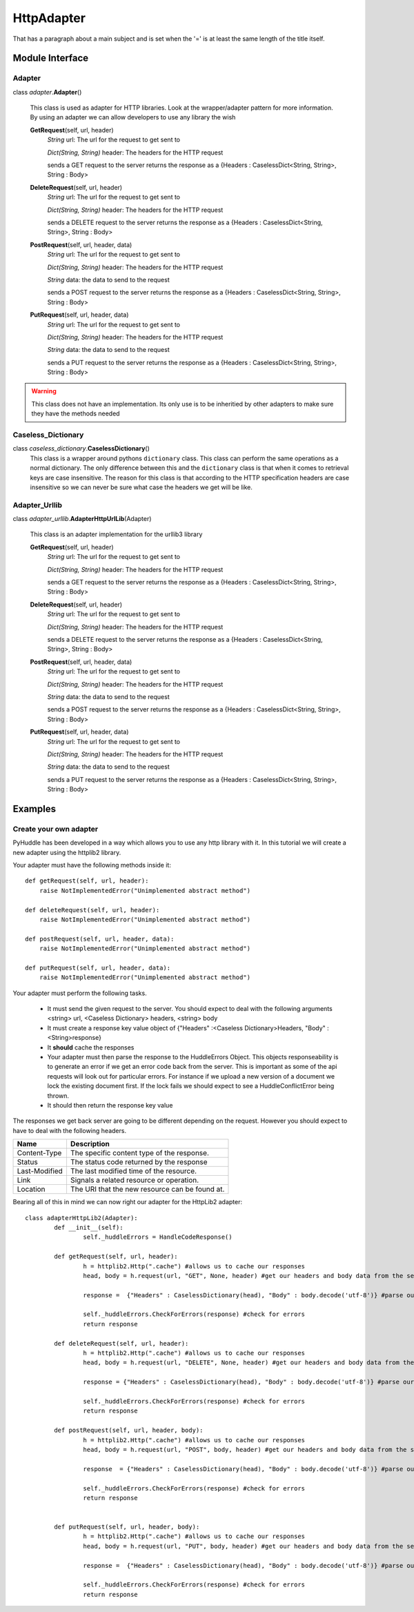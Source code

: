 HttpAdapter
===============
That has a paragraph about a main subject and is set when the '='
is at least the same length of the title itself.

Module Interface
----------------

Adapter
`````````````
class \ *adapter*\.\ **Adapter**\()

	This class is used as adapter for HTTP libraries. Look at the wrapper/adapter pattern for more information. By using an adapter we can allow developers to use any library the wish
	
	**GetRequest**\(self, url, header)
		*String* url: The url for the request to get sent to
		
		*Dict(String, String)* header: The headers for the HTTP request
		
		sends a GET request to the server returns the response as a {Headers : CaselessDict<String, String>, String : Body>
		
	**DeleteRequest**\(self, url, header)
		*String* url: The url for the request to get sent to
		
		*Dict(String, String)* header: The headers for the HTTP request
		
		sends a DELETE request to the server returns the response as a {Headers : CaselessDict<String, String>, String : Body>

	**PostRequest**\(self, url, header, data)
		*String* url: The url for the request to get sent to
		
		*Dict(String, String)* header: The headers for the HTTP request
		
		*String* data: the data to send to the request
		
		sends a POST request to the server returns the response as a {Headers : CaselessDict<String, String>, String : Body>

	**PutRequest**\(self, url, header, data)
		*String* url: The url for the request to get sent to
		
		*Dict(String, String)* header: The headers for the HTTP request
		
		*String* data: the data to send to the request
		
		sends a PUT request to the server returns the response as a {Headers : CaselessDict<String, String>, String : Body>
		
.. warning:: This class does not have an implementation. Its only use is to be inheritied by other adapters to make sure they have the methods needed
.. seealso:: see  foo on creating your own adapter

Caseless_Dictionary
`````````````
class \ *caseless_dictionary*\.\ **CaselessDictionary**\()
	This class is a wrapper around pythons ``dictionary`` class. This class can perform the same operations as a normal dictionary. The only difference between this and the ``dictionary`` class is that when it comes to retrieval keys are case insensitive.
	The reason for this class is that according to the HTTP specification headers are case insensitive so we can never be sure what case the headers we get will be like.

Adapter_Urllib
`````````````
class \ *adapter_urllib*\.\ **AdapterHttpUrlLib**\(Adapter)

	This class is an adapter implementation for the urllib3 library
	
	**GetRequest**\(self, url, header)
		*String* url: The url for the request to get sent to
		
		*Dict(String, String)* header: The headers for the HTTP request
		
		sends a GET request to the server returns the response as a {Headers : CaselessDict<String, String>, String : Body>
		
	**DeleteRequest**\(self, url, header)
		*String* url: The url for the request to get sent to
		
		*Dict(String, String)* header: The headers for the HTTP request
		
		sends a DELETE request to the server returns the response as a {Headers : CaselessDict<String, String>, String : Body>

	**PostRequest**\(self, url, header, data)
		*String* url: The url for the request to get sent to
		
		*Dict(String, String)* header: The headers for the HTTP request
		
		*String* data: the data to send to the request
		
		sends a POST request to the server returns the response as a {Headers : CaselessDict<String, String>, String : Body>

	**PutRequest**\(self, url, header, data)
		*String* url: The url for the request to get sent to
		
		*Dict(String, String)* header: The headers for the HTTP request
		
		*String* data: the data to send to the request
		
		sends a PUT request to the server returns the response as a {Headers : CaselessDict<String, String>, String : Body>
		
Examples
--------
Create your own adapter
```````````````````````
PyHuddle has been developed in a way which allows you to use any http library with it. In this tutorial we will create a new adapter using the httplib2 library.

Your adapter must have the following methods inside it::

    def getRequest(self, url, header):
        raise NotImplementedError("Unimplemented abstract method")
		
    def deleteRequest(self, url, header):
        raise NotImplementedError("Unimplemented abstract method")

    def postRequest(self, url, header, data):
        raise NotImplementedError("Unimplemented abstract method")

    def putRequest(self, url, header, data):
        raise NotImplementedError("Unimplemented abstract method")

Your adapter must perform the following tasks. 

	* It must send the given request to the server. You should expect to deal with the following arguments <string> url, <Caseless Dictionary> headers, <string> body
	* It must create a response key value object of {"Headers" :<Caseless Dictionary>Headers, "Body" : <String>response}
	* It **should** cache the responses
	* Your adapter must then parse the response to the HuddleErrors Object. This objects responseability is to generate an error if we get an error code back from the server. This is important as some of the api requests will look out for particular errors. For instance if we upload a new version of a document we lock the existing document first. If the lock fails we should expect to see a HuddleConflictError being thrown.
	* It should then return the response key value
	

The responses we get back server are going to be different depending on the request. However you should expect to have to deal with the following headers. 


+---------------+----------------------------------------------+
|Name           |  Description                                 |
+===============+==============================================+
|Content-Type   |The specific content type of the response.    |
+---------------+----------------------------------------------+
|Status         |The status code returned by the response      |
+---------------+----------------------------------------------+
|Last-Modified  |The last modified time of the resource.       |
+---------------+----------------------------------------------+
|Link           |Signals a related resource or operation.      |
+---------------+----------------------------------------------+
|Location       |The URI that the new resource can be found at.| 
+---------------+----------------------------------------------+

Bearing all of this in mind we can now right our adapter for the HttpLib2 adapter::

	class adapterHttpLib2(Adapter):
		def __init__(self):
			self._huddleErrors = HandleCodeResponse()

		def getRequest(self, url, header):
			h = httplib2.Http(".cache") #allows us to cache our responses
			head, body = h.request(url, "GET", None, header) #get our headers and body data from the servers response

			response =  {"Headers" : CaselessDictionary(head), "Body" : body.decode('utf-8')} #parse our response data into the format PyHuddle Expects to see

			self._huddleErrors.CheckForErrors(response) #check for errors
			return response

		def deleteRequest(self, url, header):
			h = httplib2.Http(".cache") #allows us to cache our responses
			head, body = h.request(url, "DELETE", None, header) #get our headers and body data from the servers response

			response = {"Headers" : CaselessDictionary(head), "Body" : body.decode('utf-8')} #parse our response data into the format PyHuddle Expects to see

			self._huddleErrors.CheckForErrors(response) #check for errors
			return response

		def postRequest(self, url, header, body):
			h = httplib2.Http(".cache") #allows us to cache our responses
			head, body = h.request(url, "POST", body, header) #get our headers and body data from the servers response

			response  = {"Headers" : CaselessDictionary(head), "Body" : body.decode('utf-8')} #parse our response data into the format PyHuddle Expects to see

			self._huddleErrors.CheckForErrors(response) #check for errors
			return response


		def putRequest(self, url, header, body):
			h = httplib2.Http(".cache") #allows us to cache our responses
			head, body = h.request(url, "PUT", body, header) #get our headers and body data from the servers response

			response =  {"Headers" : CaselessDictionary(head), "Body" : body.decode('utf-8')} #parse our response data into the format PyHuddle Expects to see

			self._huddleErrors.CheckForErrors(response) #check for errors
			return response